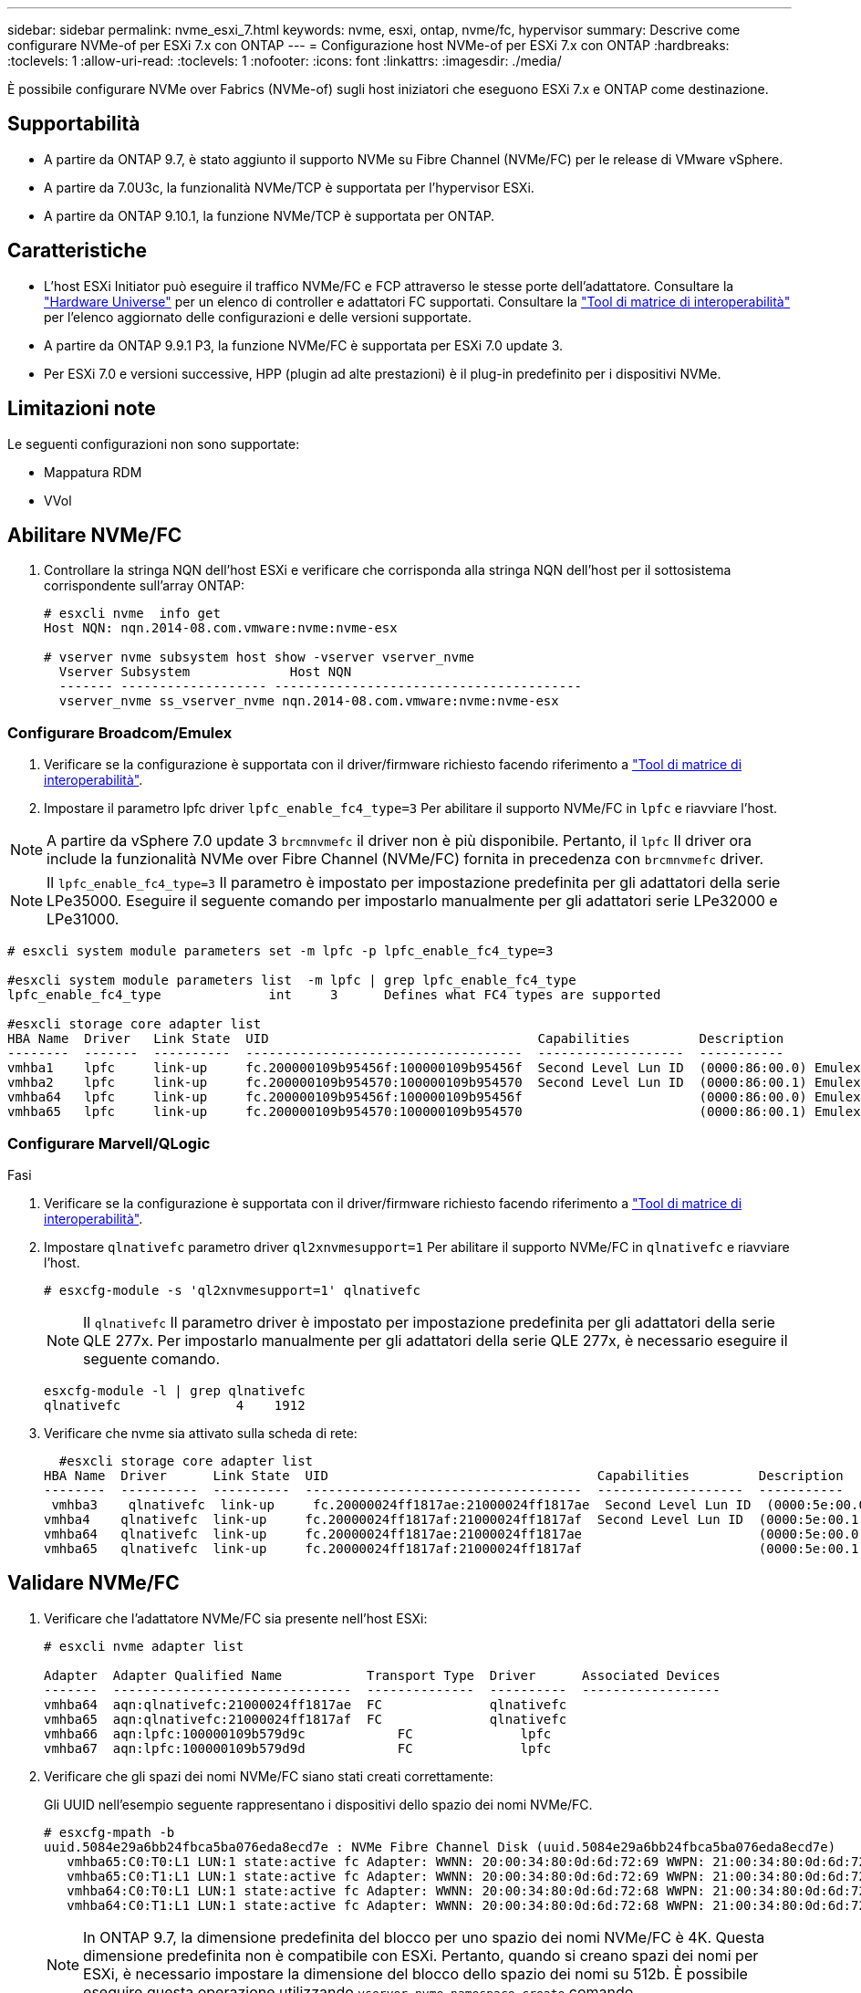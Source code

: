 ---
sidebar: sidebar 
permalink: nvme_esxi_7.html 
keywords: nvme, esxi, ontap, nvme/fc, hypervisor 
summary: Descrive come configurare NVMe-of per ESXi 7.x con ONTAP 
---
= Configurazione host NVMe-of per ESXi 7.x con ONTAP
:hardbreaks:
:toclevels: 1
:allow-uri-read: 
:toclevels: 1
:nofooter: 
:icons: font
:linkattrs: 
:imagesdir: ./media/


[role="lead"]
È possibile configurare NVMe over Fabrics (NVMe-of) sugli host iniziatori che eseguono ESXi 7.x e ONTAP come destinazione.



== Supportabilità

* A partire da ONTAP 9.7, è stato aggiunto il supporto NVMe su Fibre Channel (NVMe/FC) per le release di VMware vSphere.
* A partire da 7.0U3c, la funzionalità NVMe/TCP è supportata per l'hypervisor ESXi.
* A partire da ONTAP 9.10.1, la funzione NVMe/TCP è supportata per ONTAP.




== Caratteristiche

* L'host ESXi Initiator può eseguire il traffico NVMe/FC e FCP attraverso le stesse porte dell'adattatore. Consultare la link:https://hwu.netapp.com/Home/Index["Hardware Universe"^] per un elenco di controller e adattatori FC supportati. Consultare la link:https://mysupport.netapp.com/matrix/["Tool di matrice di interoperabilità"^] per l'elenco aggiornato delle configurazioni e delle versioni supportate.
* A partire da ONTAP 9.9.1 P3, la funzione NVMe/FC è supportata per ESXi 7.0 update 3.
* Per ESXi 7.0 e versioni successive, HPP (plugin ad alte prestazioni) è il plug-in predefinito per i dispositivi NVMe.




== Limitazioni note

Le seguenti configurazioni non sono supportate:

* Mappatura RDM
* VVol




== Abilitare NVMe/FC

. Controllare la stringa NQN dell'host ESXi e verificare che corrisponda alla stringa NQN dell'host per il sottosistema corrispondente sull'array ONTAP:
+
[listing]
----
# esxcli nvme  info get
Host NQN: nqn.2014-08.com.vmware:nvme:nvme-esx

# vserver nvme subsystem host show -vserver vserver_nvme
  Vserver Subsystem             Host NQN
  ------- ------------------- ----------------------------------------
  vserver_nvme ss_vserver_nvme nqn.2014-08.com.vmware:nvme:nvme-esx
----




=== Configurare Broadcom/Emulex

. Verificare se la configurazione è supportata con il driver/firmware richiesto facendo riferimento a link:https://mysupport.netapp.com/matrix/["Tool di matrice di interoperabilità"^].
. Impostare il parametro lpfc driver `lpfc_enable_fc4_type=3` Per abilitare il supporto NVMe/FC in `lpfc` e riavviare l'host.



NOTE: A partire da vSphere 7.0 update 3 `brcmnvmefc` il driver non è più disponibile. Pertanto, il `lpfc` Il driver ora include la funzionalità NVMe over Fibre Channel (NVMe/FC) fornita in precedenza con `brcmnvmefc` driver.


NOTE: Il `lpfc_enable_fc4_type=3` Il parametro è impostato per impostazione predefinita per gli adattatori della serie LPe35000. Eseguire il seguente comando per impostarlo manualmente per gli adattatori serie LPe32000 e LPe31000.

[listing]
----
# esxcli system module parameters set -m lpfc -p lpfc_enable_fc4_type=3

#esxcli system module parameters list  -m lpfc | grep lpfc_enable_fc4_type
lpfc_enable_fc4_type              int     3      Defines what FC4 types are supported

#esxcli storage core adapter list
HBA Name  Driver   Link State  UID                                   Capabilities         Description
--------  -------  ----------  ------------------------------------  -------------------  -----------
vmhba1    lpfc     link-up     fc.200000109b95456f:100000109b95456f  Second Level Lun ID  (0000:86:00.0) Emulex Corporation Emulex LPe36000 Fibre Channel Adapter    FC HBA
vmhba2    lpfc     link-up     fc.200000109b954570:100000109b954570  Second Level Lun ID  (0000:86:00.1) Emulex Corporation Emulex LPe36000 Fibre Channel Adapter    FC HBA
vmhba64   lpfc     link-up     fc.200000109b95456f:100000109b95456f                       (0000:86:00.0) Emulex Corporation Emulex LPe36000 Fibre Channel Adapter   NVMe HBA
vmhba65   lpfc     link-up     fc.200000109b954570:100000109b954570                       (0000:86:00.1) Emulex Corporation Emulex LPe36000 Fibre Channel Adapter   NVMe HBA
----


=== Configurare Marvell/QLogic

.Fasi
. Verificare se la configurazione è supportata con il driver/firmware richiesto facendo riferimento a link:https://mysupport.netapp.com/matrix/["Tool di matrice di interoperabilità"^].
. Impostare `qlnativefc` parametro driver `ql2xnvmesupport=1` Per abilitare il supporto NVMe/FC in `qlnativefc` e riavviare l'host.
+
`# esxcfg-module -s 'ql2xnvmesupport=1' qlnativefc`

+

NOTE: Il `qlnativefc` Il parametro driver è impostato per impostazione predefinita per gli adattatori della serie QLE 277x. Per impostarlo manualmente per gli adattatori della serie QLE 277x, è necessario eseguire il seguente comando.

+
[listing]
----
esxcfg-module -l | grep qlnativefc
qlnativefc               4    1912
----
. Verificare che nvme sia attivato sulla scheda di rete:
+
[listing]
----
  #esxcli storage core adapter list
HBA Name  Driver      Link State  UID                                   Capabilities         Description
--------  ----------  ----------  ------------------------------------  -------------------  -----------
 vmhba3    qlnativefc  link-up     fc.20000024ff1817ae:21000024ff1817ae  Second Level Lun ID  (0000:5e:00.0) QLogic Corp QLE2742 Dual Port 32Gb Fibre Channel to PCIe Adapter    FC Adapter
vmhba4    qlnativefc  link-up     fc.20000024ff1817af:21000024ff1817af  Second Level Lun ID  (0000:5e:00.1) QLogic Corp QLE2742 Dual Port 32Gb Fibre Channel to PCIe Adapter FC Adapter
vmhba64   qlnativefc  link-up     fc.20000024ff1817ae:21000024ff1817ae                       (0000:5e:00.0) QLogic Corp QLE2742 Dual Port 32Gb Fibre Channel to PCIe Adapter  NVMe FC Adapter
vmhba65   qlnativefc  link-up     fc.20000024ff1817af:21000024ff1817af                       (0000:5e:00.1) QLogic Corp QLE2742 Dual Port 32Gb Fibre Channel to PCIe Adapter  NVMe FC Adapter
----




== Validare NVMe/FC

. Verificare che l'adattatore NVMe/FC sia presente nell'host ESXi:
+
[listing]
----
# esxcli nvme adapter list

Adapter  Adapter Qualified Name           Transport Type  Driver      Associated Devices
-------  -------------------------------  --------------  ----------  ------------------
vmhba64  aqn:qlnativefc:21000024ff1817ae  FC              qlnativefc
vmhba65  aqn:qlnativefc:21000024ff1817af  FC              qlnativefc
vmhba66  aqn:lpfc:100000109b579d9c 	      FC              lpfc
vmhba67  aqn:lpfc:100000109b579d9d 	      FC              lpfc

----
. Verificare che gli spazi dei nomi NVMe/FC siano stati creati correttamente:
+
Gli UUID nell'esempio seguente rappresentano i dispositivi dello spazio dei nomi NVMe/FC.

+
[listing]
----
# esxcfg-mpath -b
uuid.5084e29a6bb24fbca5ba076eda8ecd7e : NVMe Fibre Channel Disk (uuid.5084e29a6bb24fbca5ba076eda8ecd7e)
   vmhba65:C0:T0:L1 LUN:1 state:active fc Adapter: WWNN: 20:00:34:80:0d:6d:72:69 WWPN: 21:00:34:80:0d:6d:72:69  Target: WWNN: 20:17:00:a0:98:df:e3:d1 WWPN: 20:2f:00:a0:98:df:e3:d1
   vmhba65:C0:T1:L1 LUN:1 state:active fc Adapter: WWNN: 20:00:34:80:0d:6d:72:69 WWPN: 21:00:34:80:0d:6d:72:69  Target: WWNN: 20:17:00:a0:98:df:e3:d1 WWPN: 20:1a:00:a0:98:df:e3:d1
   vmhba64:C0:T0:L1 LUN:1 state:active fc Adapter: WWNN: 20:00:34:80:0d:6d:72:68 WWPN: 21:00:34:80:0d:6d:72:68  Target: WWNN: 20:17:00:a0:98:df:e3:d1 WWPN: 20:18:00:a0:98:df:e3:d1
   vmhba64:C0:T1:L1 LUN:1 state:active fc Adapter: WWNN: 20:00:34:80:0d:6d:72:68 WWPN: 21:00:34:80:0d:6d:72:68  Target: WWNN: 20:17:00:a0:98:df:e3:d1 WWPN: 20:19:00:a0:98:df:e3:d1
----
+

NOTE: In ONTAP 9.7, la dimensione predefinita del blocco per uno spazio dei nomi NVMe/FC è 4K. Questa dimensione predefinita non è compatibile con ESXi. Pertanto, quando si creano spazi dei nomi per ESXi, è necessario impostare la dimensione del blocco dello spazio dei nomi su 512b. È possibile eseguire questa operazione utilizzando `vserver nvme namespace create` comando.

+
.Esempio
`vserver nvme namespace create -vserver vs_1 -path /vol/nsvol/namespace1 -size 100g -ostype vmware -block-size 512B`

+
Fare riferimento a. link:https://docs.netapp.com/ontap-9/index.jsp?topic=%2Fcom.netapp.doc.dot-cm-cmpr%2FGUID-5CB10C70-AC11-41C0-8C16-B4D0DF916E9B.html["Pagine man dei comandi di ONTAP 9"^] per ulteriori dettagli.

. Verificare lo stato dei singoli percorsi ANA dei rispettivi dispositivi dello spazio dei nomi NVMe/FC:
+
[listing]
----
esxcli storage hpp path list -d uuid.5084e29a6bb24fbca5ba076eda8ecd7e
fc.200034800d6d7268:210034800d6d7268-fc.201700a098dfe3d1:201800a098dfe3d1-uuid.5084e29a6bb24fbca5ba076eda8ecd7e
   Runtime Name: vmhba64:C0:T0:L1
   Device: uuid.5084e29a6bb24fbca5ba076eda8ecd7e
   Device Display Name: NVMe Fibre Channel Disk (uuid.5084e29a6bb24fbca5ba076eda8ecd7e)
   Path State: active
   Path Config: {TPG_id=0,TPG_state=AO,RTP_id=0,health=UP}

fc.200034800d6d7269:210034800d6d7269-fc.201700a098dfe3d1:201a00a098dfe3d1-uuid.5084e29a6bb24fbca5ba076eda8ecd7e
   Runtime Name: vmhba65:C0:T1:L1
   Device: uuid.5084e29a6bb24fbca5ba076eda8ecd7e
   Device Display Name: NVMe Fibre Channel Disk (uuid.5084e29a6bb24fbca5ba076eda8ecd7e)
   Path State: active
   Path Config: {TPG_id=0,TPG_state=AO,RTP_id=0,health=UP}

fc.200034800d6d7269:210034800d6d7269-fc.201700a098dfe3d1:202f00a098dfe3d1-uuid.5084e29a6bb24fbca5ba076eda8ecd7e
   Runtime Name: vmhba65:C0:T0:L1
   Device: uuid.5084e29a6bb24fbca5ba076eda8ecd7e
   Device Display Name: NVMe Fibre Channel Disk (uuid.5084e29a6bb24fbca5ba076eda8ecd7e)
   Path State: active unoptimized
   Path Config: {TPG_id=0,TPG_state=ANO,RTP_id=0,health=UP}

fc.200034800d6d7268:210034800d6d7268-fc.201700a098dfe3d1:201900a098dfe3d1-uuid.5084e29a6bb24fbca5ba076eda8ecd7e
   Runtime Name: vmhba64:C0:T1:L1
   Device: uuid.5084e29a6bb24fbca5ba076eda8ecd7e
   Device Display Name: NVMe Fibre Channel Disk (uuid.5084e29a6bb24fbca5ba076eda8ecd7e)
   Path State: active unoptimized
   Path Config: {TPG_id=0,TPG_state=ANO,RTP_id=0,health=UP}
----




== Configurare NVMe/TCP

A partire da 7.0U3c, i moduli NVMe/TCP richiesti verranno caricati per impostazione predefinita. Per la configurazione della rete e dell'adattatore NVMe/TCP, consultare la documentazione di VMware vSphere.



== Validare NVMe/TCP

.Fasi
. Verificare lo stato dell'adattatore NVMe/TCP.
+
[listing]
----
[root@R650-8-45:~] esxcli nvme adapter list
Adapter    Adapter Qualified Name
--------- -------------------------------
vmhba64    aqn:nvmetcp:34-80-0d-30-ca-e0-T
vmhba65    aqn:nvmetc:34-80-13d-30-ca-e1-T
list
Transport Type   Driver   Associated Devices
---------------  -------  ------------------
TCP              nvmetcp    vmnzc2
TCP              nvmetcp    vmnzc3
----
. Per elencare le connessioni NVMe/TCP, utilizzare il seguente comando:
+
[listing]
----
[root@R650-8-45:~] esxcli nvme controller list
Name
-----------
nqn.1992-08.com.netapp:sn.5e347cf68e0511ec9ec2d039ea13e6ed:subsystem.vs_name_tcp_ss#vmhba64#192.168.100.11:4420
nqn.1992-08.com.netapp:sn.5e347cf68e0511ec9ec2d039ea13e6ed:subsystem.vs_name_tcp_ss#vmhba64#192.168.101.11:4420
Controller Number  Adapter   Transport Type   IS Online
----------------- ---------  ---------------  ---------
1580              vmhba64    TCP              true
1588              vmhba65    TCP              true

----
. Per elencare il numero di percorsi di uno spazio dei nomi NVMe, utilizzare il seguente comando:
+
[listing]
----
[root@R650-8-45:~] esxcli storage hpp path list -d uuid.400bf333abf74ab8b96dc18ffadc3f99
tcp.vmnic2:34:80:Od:30:ca:eo-tcp.unknown-uuid.400bf333abf74ab8b96dc18ffadc3f99
   Runtime Name: vmhba64:C0:T0:L3
   Device: uuid.400bf333abf74ab8b96dc18ffadc3f99
   Device Display Name: NVMe TCP Disk (uuid.400bf333abf74ab8b96dc18ffadc3f99)
   Path State: active unoptimized
   Path config: {TPG_id=0,TPG_state=ANO,RTP_id=0,health=UP}

tcp.vmnic3:34:80:Od:30:ca:el-tcp.unknown-uuid.400bf333abf74ab8b96dc18ffadc3f99
   Runtime Name: vmhba65:C0:T1:L3
   Device: uuid.400bf333abf74ab8b96dc18ffadc3f99
   Device Display Name: NVMe TCP Disk (uuid.400bf333abf74ab8b96dc18ffadc3f99)
   Path State: active
   Path config: {TPG_id=0,TPG_state=AO,RTP_id=0,health=UP}
----




== Problemi noti

La configurazione dell'host NVMe-of per ESXi 7.x con ONTAP presenta i seguenti problemi noti:

[cols="10,30,30"]
|===
| ID bug NetApp | Titolo | Soluzione alternativa 


| link:https://mysupport.netapp.com/site/bugs-online/product/ONTAP/BURT/1420654["1420654"^] | Nodo ONTAP non operativo quando il protocollo NVMe/FC viene utilizzato con ONTAP versione 9.9.1 | Controllare e correggere eventuali problemi di rete nel fabric host. Se questo non risolve il problema, eseguire l'aggiornamento a una patch che risolve il problema. 
|===
.Informazioni correlate
link:https://docs.netapp.com/us-en/ontap-apps-dbs/vmware/vmware-vsphere-overview.html["VMware vSphere con ONTAP"^] link:https://kb.vmware.com/s/article/2031038["Supporto di VMware vSphere 5.x, 6.x e 7.x con NetApp MetroCluster (2031038)"^] link:https://kb.vmware.com/s/article/83370["Supporto di VMware vSphere 6.x e 7.x con sincronizzazione attiva di NetApp® SnapMirror"^]
